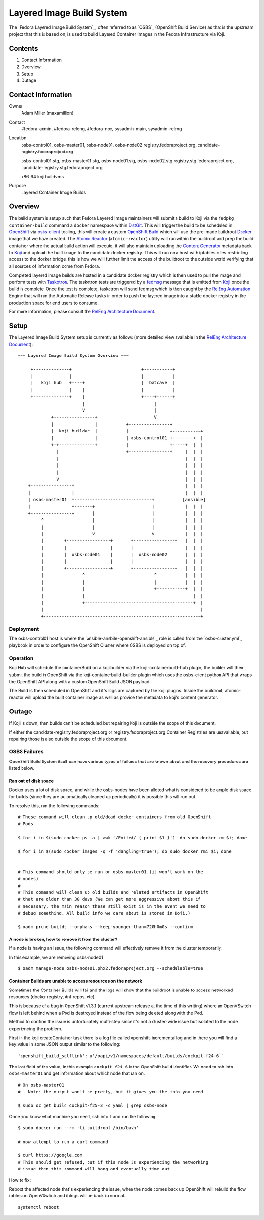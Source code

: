 .. title: Layered Image Build System
.. slug: layered-image-buildsys
.. date: 2016-12-15
.. taxonomy: Contributors/Infrastructure

==========================
Layered Image Build System
==========================

The `Fedora Layered Image Build System`_, often referred to as `OSBS`_
(OpenShift Build Service) as that is the upstream project that this is based on,
is used to build Layered Container Images in the Fedora Infrastructure via Koji.


Contents
========

1. Contact Information
2. Overview
3. Setup
4. Outage


Contact Information
===================

Owner
    Adam Miller (maxamillion)

Contact
    #fedora-admin, #fedora-releng, #fedora-noc, sysadmin-main, sysadmin-releng

Location
    osbs-control01, osbs-master01, osbs-node01, osbs-node02
    registry.fedoraproject.org, candidate-registry.fedoraproject.org

    osbs-control01.stg, osbs-master01.stg, osbs-node01.stg, osbs-node02.stg
    registry.stg.fedoraproject.org, candidate-registry.stg.fedoraproject.org

    x86_64 koji buildvms

Purpose
  Layered Container Image Builds


Overview
========

The build system is setup such that Fedora Layered Image maintainers will submit
a build to Koji via the ``fedpkg container-build`` command a ``docker``
namespace within `DistGit`_. This will trigger the build to be scheduled in
`OpenShift`_ via `osbs-client`_ tooling, this will create a custom
`OpenShift Build`_ which will use the pre-made buildroot `Docker`_ image that we
have created. The `Atomic Reactor`_ (``atomic-reactor``) utility will run within
the buildroot and prep the build container where the actual build action will
execute, it will also maintain uploading the `Content Generator`_ metadata back
to `Koji`_ and upload the built image to the candidate docker registry. This
will run on a host with iptables rules restricting access to the docker bridge,
this is how we will further limit the access of the buildroot to the outside
world verifying that all sources of information come from Fedora.

Completed layered image builds are hosted in a candidate docker registry which
is then used to pull the image and perform tests with `Taskotron`_. The
taskotron tests are triggered by a `fedmsg`_ message that is emitted from
`Koji`_ once the build is complete. Once the test is complete, taskotron will
send fedmsg which is then caught by the `RelEng Automation`_ Engine that will
run the Automatic Release tasks in order to push the layered image into a stable
docker registry in the production space for end users to consume.

For more information, please consult the `RelEng Architecture Document`_.


Setup
=====

The Layered Image Build System setup is currently as follows (more detailed view
available in the `RelEng Architecture Document`_):

::

    === Layered Image Build System Overview ===

         +--------------+                           +-----------+
         |              |                           |           |
         |   koji hub   +----+                      |  batcave  |
         |              |    |                      |           |
         +--------------+    |                      +----+------+
                             |                           |
                             V                           |
                 +----------------+                      V
                 |                |           +----------------+
                 |  koji builder  |           |                +-----------+
                 |                |           | osbs-control01 +--------+  |
                 +-+--------------+           |                +-----+  |  |
                   |                          +----------------+     |  |  |
                   |                                                 |  |  |
                   |                                                 |  |  |
                   |                                                 |  |  |
                   V                                                 |  |  |
        +----------------+                                           |  |  |
        |                |                                           |  |  |
        | osbs-master01  +------------------------------+           [ansible]
        |                +-------+                      |            |  |  |
        +----------------+       |                      |            |  |  |
             ^                   |                      |            |  |  |
             |                   |                      |            |  |  |
             |                   V                      V            |  |  |
             |        +-----------------+       +----------------+   |  |  |
             |        |                 |       |                |   |  |  |
             |        |  osbs-node01    |       |  osbs-node02   |   |  |  |
             |        |                 |       |                |   |  |  |
             |        +-----------------+       +----------------+   |  |  |
             |               ^                           ^           |  |  |
             |               |                           |           |  |  |
             |               |                           +-----------+  |  |
             |               |                                          |  |
             |               +------------------------------------------+  |
             |                                                             |
             +-------------------------------------------------------------+


Deployment
----------
The osbs-control01 host is where the `ansible-ansbile-openshift-ansible`_ role
is called from the `osbs-cluster.yml`_ playbook in order to configure the
OpenShift Cluster where OSBS is deployed on top of.


Operation
---------
Koji Hub will schedule the containerBuild on a koji builder via the
koji-containerbuild-hub plugin, the builder will then submit the build in
OpenShift via the koji-containerbuild-builder plugin which uses the osbs-client
python API that wraps the OpenShift API along with a custom OpenShift Build JSON
payload.

The Build is then scheduled in OpenShift and it's logs are captured by the koji
plugins. Inside the buildroot, atomic-reactor will upload the built container
image as well as provide the metadata to koji's content generator.


Outage
======

If Koji is down, then builds can't be scheduled but repairing Koji is outside
the scope of this document.

If either the candidate-registry.fedoraproject.org or registry.fedoraproject.org
Container Registries are unavailable, but repairing those is also outside the
scope of this document.

OSBS Failures
-------------

OpenShift Build System itself can have various types of failures that are known
about and the recovery procedures are listed below.

Ran out of disk space
~~~~~~~~~~~~~~~~~~~~~

Docker uses a lot of disk space, and while the osbs-nodes have been alloted what
is considered to be ample disk space for builds (since they are automatically
cleaned up periodically) it is possible this will run out.

To resolve this, run the following commands:

::

    # These command will clean up old/dead docker containers from old OpenShift
    # Pods

    $ for i in $(sudo docker ps -a | awk '/Exited/ { print $1 }'); do sudo docker rm $i; done

    $ for i in $(sudo docker images -q -f 'dangling=true'); do sudo docker rmi $i; done


    # This command should only be run on osbs-master01 (it won't work on the
    # nodes)
    #
    # This command will clean up old builds and related artifacts in OpenShift
    # that are older than 30 days (We can get more aggressive about this if
    # necessary, the main reason these still exist is in the event we need to
    # debug something. All build info we care about is stored in Koji.)

    $ oadm prune builds --orphans --keep-younger-than=720h0m0s --confirm

A node is broken, how to remove it from the cluster?
~~~~~~~~~~~~~~~~~~~~~~~~~~~~~~~~~~~~~~~~~~~~~~~~~~~~

If a node is having an issue, the following command will effectively remove it
from the cluster temporarily.

In this example, we are removing osbs-node01

::

    $ oadm manage-node osbs-node01.phx2.fedoraproject.org --schedulable=true


Container Builds are unable to access resources on the network
~~~~~~~~~~~~~~~~~~~~~~~~~~~~~~~~~~~~~~~~~~~~~~~~~~~~~~~~~~~~~~

Sometimes the Container Builds will fail and the logs will show that the
buildroot is unable to access networked resources (docker registry, dnf repos,
etc).

This is because of a bug in OpenShift v1.3.1 (current upstream release at the
time of this writing) where an OpenVSwitch flow is left behind when a Pod is
destroyed instead of the flow being deleted along with the Pod.

Method to confirm the issue is unfortunately multi-step since it's not
a cluster-wide issue but isolated to the node experiencing the problem.

First in the koji createContainer task there is a log file called
openshift-incremental.log and in there you will find a key:value in some JSON
output similar to the following:

::

    'openshift_build_selflink': u'/oapi/v1/namespaces/default/builds/cockpit-f24-6``


The last field of the value, in this example ``cockpit-f24-6`` is the OpenShift
build identifier. We need to ssh into ``osbs-master01`` and get information
about which node that ran on.

::

    # On osbs-master01
    #   Note: the output won't be pretty, but it gives you the info you need

    $ sudo oc get build cockpit-f25-3 -o yaml | grep osbs-node


Once you know what machine you need, ssh into it and run the following:

::

    $ sudo docker run --rm -ti buildroot /bin/bash'

    # now attempt to run a curl command

    $ curl https://google.com
    # This should get refused, but if this node is experiencing the networking
    # issue then this command will hang and eventually time out

How to fix:

Reboot the affected node that's experiencing the issue, when the node comes back
up OpenShift will rebuild the flow tables on OpenVSwitch and things will be back
to normal.

::

    systemctl reboot





.. CITATIONS/LINKS
.. _fedmsg: http://www.fedmsg.com/en/latest/
.. _Koji: https://fedoraproject.org/wiki/Koji
.. _Docker: https://github.com/docker/docker/
.. _OpenShift: https://www.openshift.org/
.. _Taskotron: https://taskotron.fedoraproject.org/
.. _docker-registry: https://docs.docker.com/registry/
.. _RelEng Automation: https://pagure.io/releng-automation
.. _osbs-client: https://github.com/projectatomic/osbs-client
.. _docker-distribution: https://github.com/docker/distribution/
.. _Atomic Reactor: https://github.com/projectatomic/atomic-reactor
.. _DistGit:
    https://fedoraproject.org/wiki/Infrastructure/VersionControl/dist-git
.. _OpenShift Build:
    https://docs.openshift.org/latest/dev_guide/builds.html
.. _Content Generator:
    https://fedoraproject.org/wiki/Koji/ContentGenerators
.. _RelEng Architecture Document:
    https://docs.pagure.org/releng/layered_image_build_service.html
.. _osbs-cluster:
    https://infrastructure.fedoraproject.org/cgit/ansible.git/tree/playbooks/groups/osbs-cluster.yml
.. _ansible-ansible-openshift-ansible:
    https://infrastructure.fedoraproject.org/cgit/ansible.git/tree/roles/ansible-ansible-openshift-ansible
